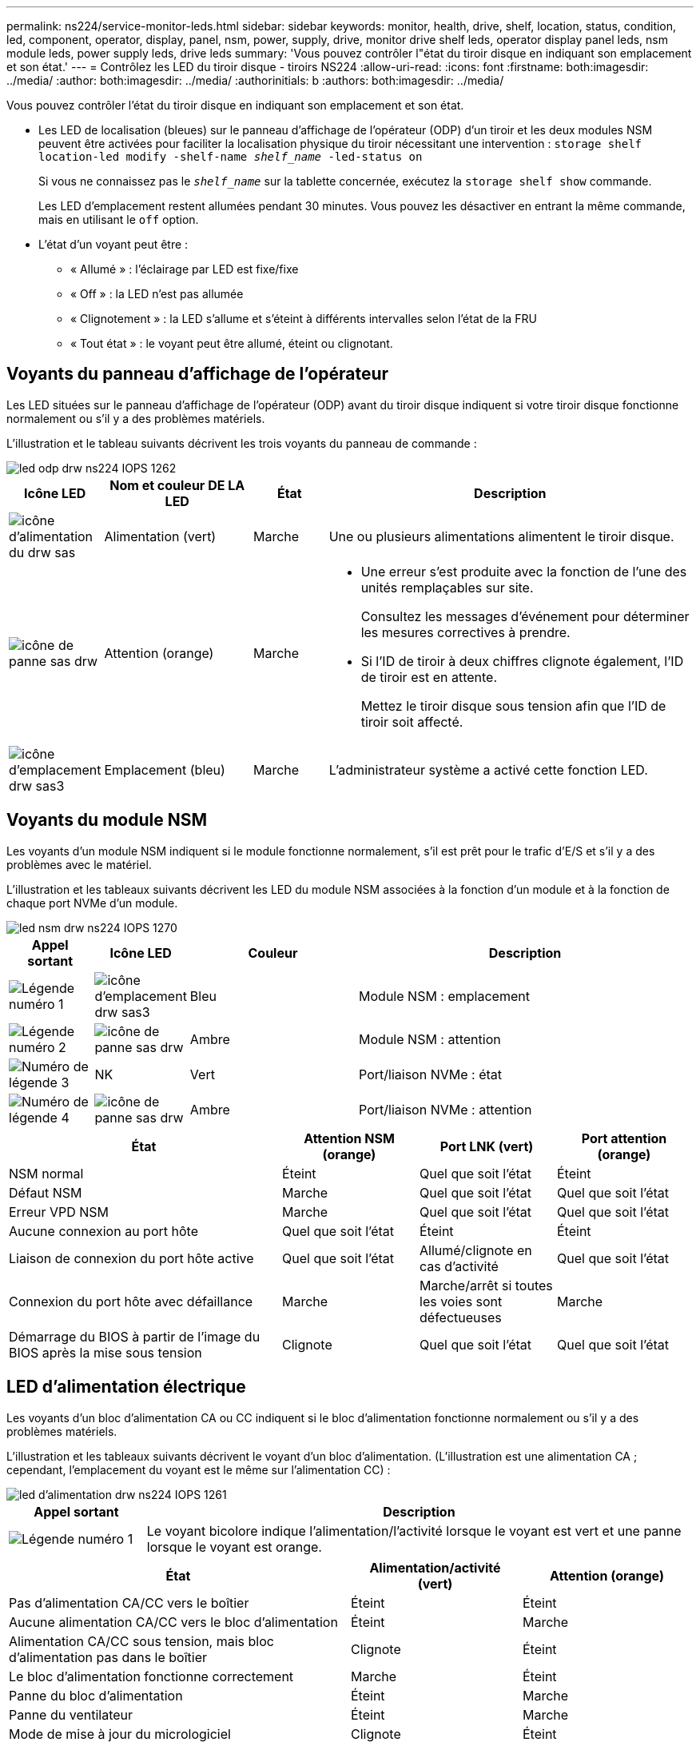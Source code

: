 ---
permalink: ns224/service-monitor-leds.html 
sidebar: sidebar 
keywords: monitor, health, drive, shelf, location, status, condition, led, component, operator, display, panel, nsm, power, supply, drive, monitor drive shelf leds, operator display panel leds, nsm module leds, power supply leds, drive leds 
summary: 'Vous pouvez contrôler l"état du tiroir disque en indiquant son emplacement et son état.' 
---
= Contrôlez les LED du tiroir disque - tiroirs NS224
:allow-uri-read: 
:icons: font
:firstname: both:imagesdir: ../media/
:author: both:imagesdir: ../media/
:authorinitials: b
:authors: both:imagesdir: ../media/


[role="lead"]
Vous pouvez contrôler l'état du tiroir disque en indiquant son emplacement et son état.

* Les LED de localisation (bleues) sur le panneau d'affichage de l'opérateur (ODP) d'un tiroir et les deux modules NSM peuvent être activées pour faciliter la localisation physique du tiroir nécessitant une intervention : `storage shelf location-led modify -shelf-name _shelf_name_ -led-status on`
+
Si vous ne connaissez pas le `_shelf_name_` sur la tablette concernée, exécutez la `storage shelf show` commande.

+
Les LED d'emplacement restent allumées pendant 30 minutes. Vous pouvez les désactiver en entrant la même commande, mais en utilisant le `off` option.

* L'état d'un voyant peut être :
+
** « Allumé » : l'éclairage par LED est fixe/fixe
** « Off » : la LED n'est pas allumée
** « Clignotement » : la LED s'allume et s'éteint à différents intervalles selon l'état de la FRU
** « Tout état » : le voyant peut être allumé, éteint ou clignotant.






== Voyants du panneau d'affichage de l'opérateur

Les LED situées sur le panneau d'affichage de l'opérateur (ODP) avant du tiroir disque indiquent si votre tiroir disque fonctionne normalement ou s'il y a des problèmes matériels.

L'illustration et le tableau suivants décrivent les trois voyants du panneau de commande :

image::../media/drw_ns224_odp_leds_IEOPS-1262.svg[led odp drw ns224 IOPS 1262]

[cols="1,2,1,5"]
|===
| Icône LED | Nom et couleur DE LA LED | État | Description 


 a| 
image::../media/drw_sas_power_icon.svg[icône d'alimentation du drw sas]
 a| 
Alimentation (vert)
 a| 
Marche
 a| 
Une ou plusieurs alimentations alimentent le tiroir disque.



 a| 
image::../media/drw_sas_fault_icon.svg[icône de panne sas drw]
 a| 
Attention (orange)
 a| 
Marche
 a| 
* Une erreur s'est produite avec la fonction de l'une des unités remplaçables sur site.
+
Consultez les messages d'événement pour déterminer les mesures correctives à prendre.

* Si l'ID de tiroir à deux chiffres clignote également, l'ID de tiroir est en attente.
+
Mettez le tiroir disque sous tension afin que l'ID de tiroir soit affecté.





 a| 
image::../media/drw_sas3_location_icon.svg[icône d'emplacement drw sas3]
 a| 
Emplacement (bleu)
 a| 
Marche
 a| 
L'administrateur système a activé cette fonction LED.

|===


== Voyants du module NSM

Les voyants d'un module NSM indiquent si le module fonctionne normalement, s'il est prêt pour le trafic d'E/S et s'il y a des problèmes avec le matériel.

L'illustration et les tableaux suivants décrivent les LED du module NSM associées à la fonction d'un module et à la fonction de chaque port NVMe d'un module.

image::../media/drw_ns224_nsm_leds_IEOPS-1270.svg[led nsm drw ns224 IOPS 1270]

[cols="1,1,2,4"]
|===
| Appel sortant | Icône LED | Couleur | Description 


 a| 
image:../media/legend_icon_01.png["Légende numéro 1"]
 a| 
image::../media/drw_sas3_location_icon.svg[icône d'emplacement drw sas3]
 a| 
Bleu
 a| 
Module NSM : emplacement



 a| 
image:../media/legend_icon_02.png["Légende numéro 2"]
 a| 
image::../media/drw_sas_fault_icon.svg[icône de panne sas drw]
 a| 
Ambre
 a| 
Module NSM : attention



 a| 
image:../media/legend_icon_03.png["Numéro de légende 3"]
 a| 
NK
 a| 
Vert
 a| 
Port/liaison NVMe : état



 a| 
image:../media/legend_icon_04.png["Numéro de légende 4"]
 a| 
image::../media/drw_sas_fault_icon.svg[icône de panne sas drw]
 a| 
Ambre
 a| 
Port/liaison NVMe : attention

|===
[cols="2,1,1,1"]
|===
| État | Attention NSM (orange) | Port LNK (vert) | Port attention (orange) 


 a| 
NSM normal
 a| 
Éteint
 a| 
Quel que soit l'état
 a| 
Éteint



 a| 
Défaut NSM
 a| 
Marche
 a| 
Quel que soit l'état
 a| 
Quel que soit l'état



 a| 
Erreur VPD NSM
 a| 
Marche
 a| 
Quel que soit l'état
 a| 
Quel que soit l'état



 a| 
Aucune connexion au port hôte
 a| 
Quel que soit l'état
 a| 
Éteint
 a| 
Éteint



 a| 
Liaison de connexion du port hôte active
 a| 
Quel que soit l'état
 a| 
Allumé/clignote en cas d'activité
 a| 
Quel que soit l'état



 a| 
Connexion du port hôte avec défaillance
 a| 
Marche
 a| 
Marche/arrêt si toutes les voies sont défectueuses
 a| 
Marche



 a| 
Démarrage du BIOS à partir de l'image du BIOS après la mise sous tension
 a| 
Clignote
 a| 
Quel que soit l'état
 a| 
Quel que soit l'état

|===


== LED d'alimentation électrique

Les voyants d'un bloc d'alimentation CA ou CC indiquent si le bloc d'alimentation fonctionne normalement ou s'il y a des problèmes matériels.

L'illustration et les tableaux suivants décrivent le voyant d'un bloc d'alimentation. (L'illustration est une alimentation CA ; cependant, l'emplacement du voyant est le même sur l'alimentation CC) :

image::../media/drw_ns224_psu_leds_IEOPS-1261.svg[led d'alimentation drw ns224 IOPS 1261]

[cols="1,4"]
|===
| Appel sortant | Description 


 a| 
image:../media/legend_icon_01.png["Légende numéro 1"]
 a| 
Le voyant bicolore indique l'alimentation/l'activité lorsque le voyant est vert et une panne lorsque le voyant est orange.

|===
[cols="2,1,1"]
|===
| État | Alimentation/activité (vert) | Attention (orange) 


 a| 
Pas d'alimentation CA/CC vers le boîtier
 a| 
Éteint
 a| 
Éteint



 a| 
Aucune alimentation CA/CC vers le bloc d'alimentation
 a| 
Éteint
 a| 
Marche



 a| 
Alimentation CA/CC sous tension, mais bloc d'alimentation pas dans le boîtier
 a| 
Clignote
 a| 
Éteint



 a| 
Le bloc d'alimentation fonctionne correctement
 a| 
Marche
 a| 
Éteint



 a| 
Panne du bloc d'alimentation
 a| 
Éteint
 a| 
Marche



 a| 
Panne du ventilateur
 a| 
Éteint
 a| 
Marche



 a| 
Mode de mise à jour du micrologiciel
 a| 
Clignote
 a| 
Éteint

|===


== LED du disque

Les LED d'un disque NVMe indiquent s'il fonctionne normalement ou s'il présente des problèmes au niveau du matériel.

L'illustration et les tableaux suivants décrivent les deux LED d'un disque NVMe :

image::../media/drw_ns224_drive_leds_IEOPS-1263.svg[led de lecteur drw ns224 IEOPS 1263]

[cols="1,2,2"]
|===
| Appel sortant | Nom DU VOYANT | Couleur 


 a| 
image:../media/legend_icon_01.png["Légende numéro 1"]
 a| 
Attention
 a| 
Ambre



 a| 
image:../media/legend_icon_02.png["Légende numéro 2"]
 a| 
Alimentation/activité
 a| 
Vert

|===
[cols="2,1,1,1"]
|===
| État | Alimentation/activité (vert) | Attention (orange) | LED ODP associée 


 a| 
Disque installé et opérationnel
 a| 
Allumé/clignote en cas d'activité
 a| 
Quel que soit l'état
 a| 
S/O



 a| 
Panne de disque
 a| 
Allumé/clignote en cas d'activité
 a| 
Marche
 a| 
Attention (orange)



 a| 
Ensemble d'identification de périphérique ses
 a| 
Allumé/clignote en cas d'activité
 a| 
Clignote
 a| 
Attention (orange) désactivée



 a| 
Bit de panne du périphérique ses défini
 a| 
Allumé/clignote en cas d'activité
 a| 
Marche
 a| 
Attention (orange)



 a| 
Défaillance du circuit de commande d'alimentation
 a| 
Éteint
 a| 
Quel que soit l'état
 a| 
Attention (orange)

|===